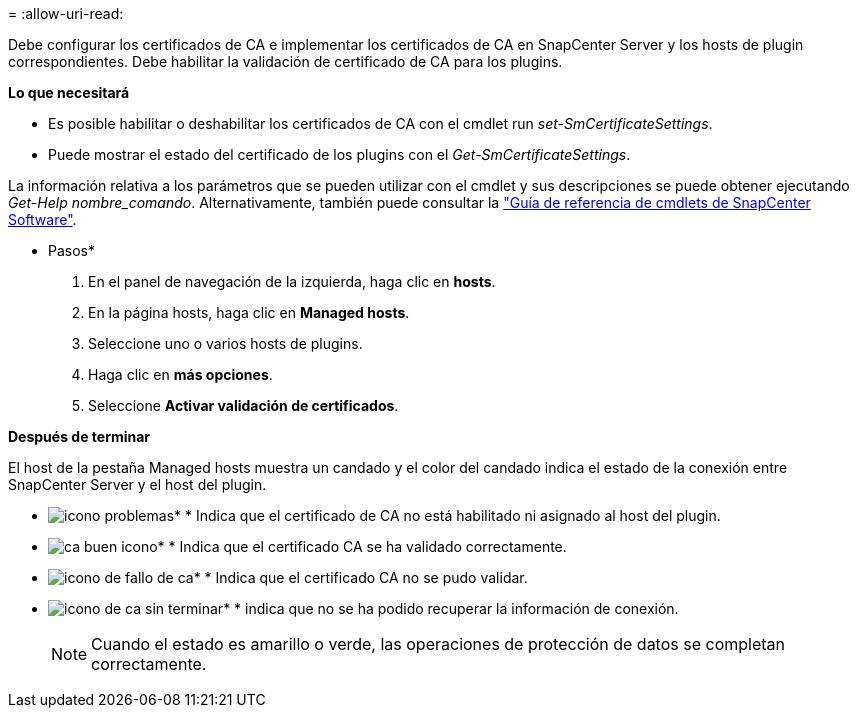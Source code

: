 = 
:allow-uri-read: 


Debe configurar los certificados de CA e implementar los certificados de CA en SnapCenter Server y los hosts de plugin correspondientes. Debe habilitar la validación de certificado de CA para los plugins.

*Lo que necesitará*

* Es posible habilitar o deshabilitar los certificados de CA con el cmdlet run _set-SmCertificateSettings_.
* Puede mostrar el estado del certificado de los plugins con el _Get-SmCertificateSettings_.


La información relativa a los parámetros que se pueden utilizar con el cmdlet y sus descripciones se puede obtener ejecutando _Get-Help nombre_comando_. Alternativamente, también puede consultar la https://docs.netapp.com/us-en/snapcenter-cmdlets-47/index.html["Guía de referencia de cmdlets de SnapCenter Software"^].

* Pasos*

. En el panel de navegación de la izquierda, haga clic en *hosts*.
. En la página hosts, haga clic en *Managed hosts*.
. Seleccione uno o varios hosts de plugins.
. Haga clic en *más opciones*.
. Seleccione *Activar validación de certificados*.


*Después de terminar*

El host de la pestaña Managed hosts muestra un candado y el color del candado indica el estado de la conexión entre SnapCenter Server y el host del plugin.

* image:../media/enable_ca_issues_icon.png["icono problemas"]* * Indica que el certificado de CA no está habilitado ni asignado al host del plugin.
* image:../media/enable_ca_good_icon.png["ca buen icono"]* * Indica que el certificado CA se ha validado correctamente.
* image:../media/enable_ca_failed_icon.png["icono de fallo de ca"]* * Indica que el certificado CA no se pudo validar.
* image:../media/enable_ca_undefined_icon.png["icono de ca sin terminar"]* * indica que no se ha podido recuperar la información de conexión.
+

NOTE: Cuando el estado es amarillo o verde, las operaciones de protección de datos se completan correctamente.


